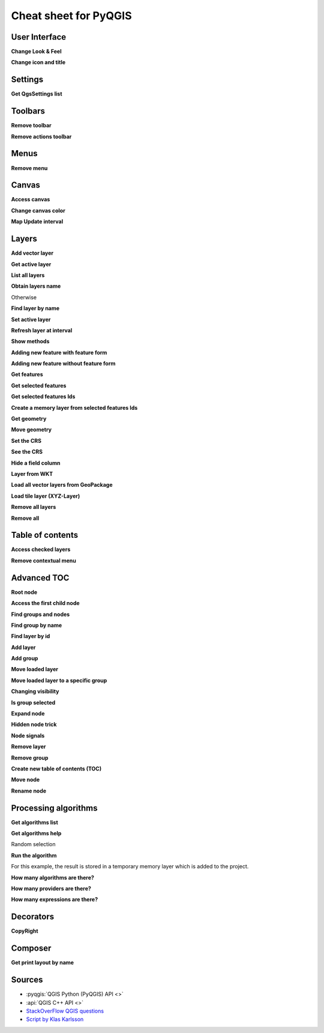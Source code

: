 .. _cheat-sheet:

.. highlight:: python
   :linenothreshold: 5

.. testsetup:: cheat_sheet

    from qgis.PyQt.QtWidgets import (
        QToolBar,
    )

    from qgis.PyQt.QtCore import (
        QRectF,
    )

    from qgis.core import (
        QgsProject,
        QgsLayerTreeModel,
    )

    from qgis.gui import (
        QgsLayerTreeView,
    )

    iface = start_qgis()

    # Mock toolbar
    toolbar = QToolBar()
    for i in range(5):
        toolbar.addAction('action%s' % i)
    iface.attributesToolBar.return_value = toolbar


**********************
Cheat sheet for PyQGIS
**********************

.. only:: html

   .. contents::
      :local:

User Interface
==============


**Change Look & Feel**

.. testcode:: cheat_sheet

    from qgis.PyQt.QtWidgets import QApplication

    app = QApplication.instance()
    app.setStyleSheet(".QWidget {color: blue; background-color: yellow;}")
    # You can even read the stylesheet from a file
    with  open("testdata/file.qss") as qss_file_content:
        app.setStyleSheet(qss_file_content.read())

**Change icon and title**

.. testcode:: cheat_sheet

    from qgis.PyQt.QtGui import QIcon

    icon = QIcon("/path/to/logo/file.png")
    iface.mainWindow().setWindowIcon(icon)
    iface.mainWindow().setWindowTitle("My QGIS")

Settings
========

**Get QgsSettings list**

.. testcleanup:: cheat_sheet

    QgsSettings().clear()

.. testcode:: cheat_sheet

    from qgis.core import QgsSettings

    qs = QgsSettings()

    for k in sorted(qs.allKeys()):
        print (k)

.. testoutput:: cheat_sheet
  :hide:

  qgis/symbolsListGroupsIndex

Toolbars
========

**Remove toolbar**

.. testcode:: cheat_sheet

    toolbar = iface.helpToolBar()
    parent = toolbar.parentWidget()
    parent.removeToolBar(toolbar)

    # and add again
    parent.addToolBar(toolbar)

**Remove actions toolbar**


.. testcode:: cheat_sheet

    actions = iface.attributesToolBar().actions()
    iface.attributesToolBar().clear()
    iface.attributesToolBar().addAction(actions[4])
    iface.attributesToolBar().addAction(actions[3])

Menus
=====

**Remove menu**

.. testcode:: cheat_sheet

    # for example Help Menu
    menu = iface.helpMenu()
    menubar = menu.parentWidget()
    menubar.removeAction(menu.menuAction())

    # and add again
    menubar.addAction(menu.menuAction())

Canvas
======

**Access canvas**

.. testcode:: cheat_sheet

    canvas = iface.mapCanvas()

**Change canvas color**

.. testcode:: cheat_sheet

    from qgis.PyQt.QtCore import Qt

    iface.mapCanvas().setCanvasColor(Qt.black)
    iface.mapCanvas().refresh()

**Map Update interval**

.. testcode::

    from qgis.core import QgsSettings
    # Set milliseconds (150 milliseconds)
    QgsSettings().setValue("/qgis/map_update_interval", 150)

Layers
======

**Add vector layer**

.. testcode:: cheat_sheet

    layer = iface.addVectorLayer("testdata/airports.shp", "layer name you like", "ogr")
    if not layer or not layer.isValid():
        print("Layer failed to load!")

**Get active layer**

.. testcode:: cheat_sheet

    layer = iface.activeLayer()

**List all layers**

.. testcode::

    from qgis.core import QgsProject

    QgsProject.instance().mapLayers().values()

**Obtain layers name**

.. testcode:: cheat_sheet

    from qgis.core import QgsVectorLayer
    layer = layer = QgsVectorLayer("Point?crs=EPSG:4326", "layer name you like", "memory")
    QgsProject.instance().addMapLayer(layer)

    layers_names = []
    for layer in QgsProject.instance().mapLayers().values():
        layers_names.append(layer.name())

    print("layers TOC = {}".format(layers_names))

.. testoutput:: cheat_sheet

   layers TOC = ['layer name you like']

Otherwise

.. testcode:: cheat_sheet

    layers_names = [layer.name() for layer in QgsProject.instance().mapLayers().values()]
    print("layers TOC = {}".format(layers_names))

.. testoutput:: cheat_sheet

   layers TOC = ['layer name you like']

**Find layer by name**

.. testcode:: cheat_sheet

    from qgis.core import QgsProject

    layer = QgsProject.instance().mapLayersByName("layer name you like")[0]
    print(layer.name())

.. testoutput:: cheat_sheet

   layer name you like

**Set active layer**

.. testcode:: cheat_sheet

    from qgis.core import QgsProject

    layer = QgsProject.instance().mapLayersByName("layer name you like")[0]
    iface.setActiveLayer(layer)

**Refresh layer at interval**

.. testcode:: cheat_sheet

    from qgis.core import QgsProject

    layer = QgsProject.instance().mapLayersByName("layer name you like")[0]
    # Set seconds (5 seconds)
    layer.setAutoRefreshInterval(5000)
    # Enable auto refresh
    layer.setAutoRefreshEnabled(True)

**Show methods**

.. testcode:: cheat_sheet

    dir(layer)

**Adding new feature with feature form**

.. testcode:: cheat_sheet

    from qgis.core import QgsFeature, QgsGeometry

    feat = QgsFeature()
    geom = QgsGeometry()
    feat.setGeometry(geom)
    feat.setFields(layer.fields())

    iface.openFeatureForm(layer, feat, False)

**Adding new feature without feature form**


.. testcode:: cheat_sheet

    from qgis.core import QgsGeometry, QgsPointXY, QgsFeature

    pr = layer.dataProvider()
    feat = QgsFeature()
    feat.setGeometry(QgsGeometry.fromPointXY(QgsPointXY(10,10)))
    pr.addFeatures([feat])

**Get features**

.. testcode:: cheat_sheet

    for f in layer.getFeatures():
        print (f)

.. testoutput:: cheat_sheet

    <qgis._core.QgsFeature object at 0x7f45cc64b678>

**Get selected features**

.. testcode:: cheat_sheet

    for f in layer.selectedFeatures():
        print (f)

**Get selected features Ids**

.. testcode:: cheat_sheet

    selected_ids = layer.selectedFeatureIds()
    print(selected_ids)

.. testoutput:: cheat_sheet
   :hide:

   []

**Create a memory layer from selected features Ids**

.. testcode:: cheat_sheet

    from qgis.core import QgsFeatureRequest

    memory_layer = layer.materialize(QgsFeatureRequest().setFilterFids(layer.selectedFeatureIds()))
    QgsProject.instance().addMapLayer(memory_layer)

**Get geometry**

.. testcode:: cheat_sheet

    # Point layer
    for f in layer.getFeatures():
        geom = f.geometry()
        print ('%f, %f' % (geom.asPoint().y(), geom.asPoint().x()))

.. testoutput:: cheat_sheet

    10.000000, 10.000000

**Move geometry**


.. testcode:: cheat_sheet

    from qgis.core import QgsFeature, QgsGeometry
    poly = QgsFeature()
    geom = QgsGeometry.fromWkt("POINT(7 45)")
    geom.translate(1, 1)
    poly.setGeometry(geom)
    print(poly.geometry())

.. testoutput:: cheat_sheet

    <QgsGeometry: Point (8 46)>

**Set the CRS**

.. testcode:: cheat_sheet

    from qgis.core import QgsProject, QgsCoordinateReferenceSystem

    for layer in QgsProject.instance().mapLayers().values():
        layer.setCrs(QgsCoordinateReferenceSystem('EPSG:4326'))

**See the CRS**

.. testcode:: cheat_sheet

    from qgis.core import QgsProject

    for layer in QgsProject.instance().mapLayers().values():
        crs = layer.crs().authid()
        layer.setName('{} ({})'.format(layer.name(), crs))

**Hide a field column**

.. testcode:: cheat_sheet

    from qgis.core import QgsEditorWidgetSetup

    def fieldVisibility (layer,fname):
        setup = QgsEditorWidgetSetup('Hidden', {})
        for i, column in enumerate(layer.fields()):
            if column.name()==fname:
                layer.setEditorWidgetSetup(idx, setup)
                break
            else:
                continue

**Layer from WKT**

.. testcode:: cheat_sheet

    from qgis.core import QgsVectorLayer, QgsFeature, QgsGeometry, QgsProject

    layer = QgsVectorLayer('Polygon?crs=epsg:4326', 'Mississippi', 'memory')
    pr = layer.dataProvider()
    poly = QgsFeature()
    geom = QgsGeometry.fromWkt("POLYGON ((-88.82 34.99,-88.0934.89,-88.39 30.34,-89.57 30.18,-89.73 31,-91.63 30.99,-90.8732.37,-91.23 33.44,-90.93 34.23,-90.30 34.99,-88.82 34.99))")
    poly.setGeometry(geom)
    pr.addFeatures([poly])
    layer.updateExtents()
    QgsProject.instance().addMapLayers([layer])

**Load all vector layers from GeoPackage**

.. testcode:: cheat_sheet

    fileName = "testdata/sublayers.gpkg"
    layer = QgsVectorLayer(fileName, "test", "ogr")
    subLayers = layer.dataProvider().subLayers()

    for subLayer in subLayers:
        name = subLayer.split('!!::!!')[1]
        uri = "%s|layername=%s" % (fileName, name,)
        # Create layer
        sub_vlayer = QgsVectorLayer(uri, name, 'ogr')
        # Add layer to map
        QgsProject.instance().addMapLayer(sub_vlayer)

**Load tile layer (XYZ-Layer)**

.. testcode:: cheat_sheet

    from qgis.core import QgsRasterLayer, QgsProject

    def loadXYZ(url, name):
        rasterLyr = QgsRasterLayer("type=xyz&url=" + url, name, "wms")
        QgsProject.instance().addMapLayer(rasterLyr)

    urlWithParams = 'type=xyz&url=https://a.tile.openstreetmap.org/%7Bz%7D/%7Bx%7D/%7By%7D.png&zmax=19&zmin=0&crs=EPSG3857'
    loadXYZ(urlWithParams, 'OpenStreetMap')

**Remove all layers**

.. testcode:: cheat_sheet

    QgsProject.instance().removeAllMapLayers()

**Remove all**

.. testcode:: cheat_sheet

    QgsProject.instance().clear()

Table of contents
=================

**Access checked layers**

.. testcode:: cheat_sheet

    iface.mapCanvas().layers()

**Remove contextual menu**

.. testcode:: cheat_sheet

    ltv = iface.layerTreeView()
    mp = ltv.menuProvider()
    ltv.setMenuProvider(None)
    # Restore
    ltv.setMenuProvider(mp)

Advanced TOC
============

**Root node**

.. testcode:: cheat_sheet

    from qgis.core import QgsVectorLayer, QgsProject, QgsLayerTreeLayer

    root = QgsProject.instance().layerTreeRoot()
    node_group = root.addGroup("My Group")

    layer = QgsVectorLayer("Point?crs=EPSG:4326", "layer name you like", "memory")
    QgsProject.instance().addMapLayer(layer, False)

    node_group.addLayer(layer)

    print(root)
    print(root.children())

.. testoutput:: cheat_sheet
   :hide:

   <qgis._core.QgsLayerTree object at 0x7f068bbc0c18>
   [<qgis._core.QgsLayerTreeGroup object at 0x7f068bbc01f8>]

**Access the first child node**

.. testcode:: cheat_sheet

    from qgis.core import QgsLayerTreeGroup, QgsLayerTreeLayer, QgsLayerTree

    child0 = root.children()[0]
    print (child0.name())
    print (type(child0))
    print (isinstance(child0, QgsLayerTreeLayer))
    print (isinstance(child0.parent(), QgsLayerTree))

.. testoutput:: cheat_sheet

   My Group
   <class 'qgis._core.QgsLayerTreeGroup'>
   False
   True

**Find groups and nodes**

.. testcode:: cheat_sheet

   from qgis.core import QgsLayerTreeGroup, QgsLayerTreeLayer

   def get_group_layers(group):
      print('- group: ' + group.name())
      for child in group.children():
         if isinstance(child, QgsLayerTreeGroup):
            # Recursive call to get nested groups
            get_group_layers(child)
         else:
            print('  - layer: ' + child.name())


   root = QgsProject.instance().layerTreeRoot()
   for child in root.children():
      if isinstance(child, QgsLayerTreeGroup):
         get_group_layers(child)
      elif isinstance(child, QgsLayerTreeLayer):
         print ('- layer: ' + child.name())

.. testoutput:: cheat_sheet

    - group: My Group
      - layer: layer name you like


**Find group by name**

.. testcode:: cheat_sheet

    print (root.findGroup("My Group"))

.. testoutput:: cheat_sheet

    <qgis._core.QgsLayerTreeGroup object at 0x7fd75560cee8>

**Find layer by id**

.. testcode:: cheat_sheet

    print(root.findLayer(layer.id()))

.. testoutput:: cheat_sheet

    <qgis._core.QgsLayerTreeLayer object at 0x7f56087af288>

**Add layer**

.. testcode:: cheat_sheet

    from qgis.core import QgsVectorLayer, QgsProject

    layer1 = QgsVectorLayer("Point?crs=EPSG:4326", "layer name you like 2", "memory")
    QgsProject.instance().addMapLayer(layer1, False)
    node_layer1 = root.addLayer(layer1)
    # Remove it
    QgsProject.instance().removeMapLayer(layer1)

**Add group**

.. testcode:: cheat_sheet

    from qgis.core import QgsLayerTreeGroup

    node_group2 = QgsLayerTreeGroup("Group 2")
    root.addChildNode(node_group2)
    QgsProject.instance().mapLayersByName("layer name you like")[0]


**Move loaded layer**

.. testcode:: cheat_sheet

    layer = QgsProject.instance().mapLayersByName("layer name you like")[0]
    root = QgsProject.instance().layerTreeRoot()

    myLayer = root.findLayer(layer.id())
    myClone = myLayer.clone()
    parent = myLayer.parent()

    myGroup = root.findGroup("My Group")
    # Insert in first position
    myGroup.insertChildNode(0, myClone)

    parent.removeChildNode(myLayer)


**Move loaded layer to a specific group**

.. testcode:: cheat_sheet

    QgsProject.instance().addMapLayer(layer, False)

    root = QgsProject.instance().layerTreeRoot()
    myGroup = root.findGroup("My Group")
    myOriginalLayer = root.findLayer(layer.id())
    myLayer = myOriginalLayer.clone()
    myGroup.insertChildNode(0, myLayer)
    parent.removeChildNode(myOriginalLayer)

**Changing visibility**

.. testcode:: cheat_sheet

    myGroup.setItemVisibilityChecked(False)
    myLayer.setItemVisibilityChecked(False)

**Is group selected**

.. testcode:: cheat_sheet

    def isMyGroupSelected( groupName ):
        myGroup = QgsProject.instance().layerTreeRoot().findGroup( groupName )
        return myGroup in iface.layerTreeView().selectedNodes()

    print(isMyGroupSelected( 'my group name' ))

.. testoutput:: cheat_sheet

    False


**Expand node**

.. testcode:: cheat_sheet

    print(myGroup.isExpanded())
    myGroup.setExpanded(False)

.. testoutput:: cheat_sheet
   :hide:

   True

**Hidden node trick**

.. testcode:: cheat_sheet

    from qgis.core import QgsProject

    model = iface.layerTreeView().layerTreeModel()
    ltv = iface.layerTreeView()
    root = QgsProject.instance().layerTreeRoot()

    layer = QgsProject.instance().mapLayersByName('layer name you like')[0]
    node = root.findLayer( layer.id())

    index = model.node2index( node )
    ltv.setRowHidden( index.row(), index.parent(), True )
    node.setCustomProperty( 'nodeHidden', 'true')
    ltv.setCurrentIndex(model.node2index(root))

**Node signals**

.. testcode:: cheat_sheet

    def onWillAddChildren(node, indexFrom, indexTo):
        print ("WILL ADD", node, indexFrom, indexTo)

    def onAddedChildren(node, indexFrom, indexTo):
        print ("ADDED", node, indexFrom, indexTo)

    root.willAddChildren.connect(onWillAddChildren)
    root.addedChildren.connect(onAddedChildren)

.. testcode:: cheat_sheet
    :hide:

    root.willAddChildren.disconnect(onWillAddChildren)
    root.addedChildren.disconnect(onAddedChildren)

**Remove layer**

.. testcode:: cheat_sheet

    root.removeLayer(layer)

**Remove group**

.. testcode:: cheat_sheet

    root.removeChildNode(node_group2)

**Create new table of contents (TOC)**

.. testcode:: cheat_sheet

    root = QgsProject.instance().layerTreeRoot()
    model = QgsLayerTreeModel(root)
    view = QgsLayerTreeView()
    view.setModel(model)
    view.show()


**Move node**

.. testcode:: cheat_sheet

    cloned_group1 = node_group.clone()
    root.insertChildNode(0, cloned_group1)
    root.removeChildNode(node_group)


**Rename node**

.. testcode:: cheat_sheet
    :hide:

    node_layer1 = cloned_group1.children()[0]

.. testcode:: cheat_sheet

    cloned_group1.setName("Group X")
    node_layer1.setName("Layer X")


Processing algorithms
=====================

**Get algorithms list**

.. testcode:: cheat_sheet

    from qgis.core import QgsApplication

    for alg in QgsApplication.processingRegistry().algorithms():
        if 'buffer' == alg.name():
            print("{}:{} --> {}".format(alg.provider().name(), alg.name(), alg.displayName()))

.. testoutput:: cheat_sheet

    QGIS (native c++):buffer --> Buffer


**Get algorithms help**

Random selection

.. testcode:: cheat_sheet

    from qgis import processing
    processing.algorithmHelp("native:buffer")

.. testoutput:: cheat_sheet

    ...

**Run the algorithm**

For this example, the result is stored in a temporary memory layer
which is added to the project.

.. testcode:: cheat_sheet

    from qgis import processing
    result = processing.run("native:buffer", {'INPUT': layer, 'OUTPUT': 'memory:'})
    QgsProject.instance().addMapLayer(result['OUTPUT'])

.. testoutput:: cheat_sheet

    Processing(0): Results: {'OUTPUT': 'output_d27a2008_970c_4687_b025_f057abbd7319'}

**How many algorithms are there?**

.. testcode:: cheat_sheet

    len(QgsApplication.processingRegistry().algorithms())

**How many providers are there?**

.. testcode:: cheat_sheet

    from qgis.core import QgsApplication

    len(QgsApplication.processingRegistry().providers())

**How many expressions are there?**

.. testcode:: cheat_sheet

    from qgis.core import QgsExpression

    len(QgsExpression.Functions())

Decorators
==========

**CopyRight**

.. testcode:: cheat_sheet

    from qgis.PyQt.Qt import QTextDocument
    from qgis.PyQt.QtGui import QFont

    mQFont = "Sans Serif"
    mQFontsize = 9
    mLabelQString = "© QGIS 2019"
    mMarginHorizontal = 0
    mMarginVertical = 0
    mLabelQColor = "#FF0000"

    INCHES_TO_MM = 0.0393700787402 # 1 millimeter = 0.0393700787402 inches
    case = 2

    def add_copyright(p, text, xOffset, yOffset):
        p.translate( xOffset , yOffset  )
        text.drawContents(p)
        p.setWorldTransform( p.worldTransform() )

    def _on_render_complete(p):
        deviceHeight = p.device().height() # Get paint device height on which this painter is currently painting
        deviceWidth  = p.device().width() # Get paint device width on which this painter is currently painting
        # Create new container for structured rich text
        text = QTextDocument()
        font = QFont()
        font.setFamily(mQFont)
        font.setPointSize(int(mQFontsize))
        text.setDefaultFont(font)
        style = "<style type=\"text/css\"> p {color: " + mLabelQColor + "}</style>"
        text.setHtml( style + "<p>" + mLabelQString + "</p>" )
        # Text Size
        size = text.size()

        # RenderMillimeters
        pixelsInchX  = p.device().logicalDpiX()
        pixelsInchY  = p.device().logicalDpiY()
        xOffset  = pixelsInchX  * INCHES_TO_MM * int(mMarginHorizontal)
        yOffset  = pixelsInchY  * INCHES_TO_MM * int(mMarginVertical)

        # Calculate positions
        if case == 0:
            # Top Left
            add_copyright(p, text, xOffset, yOffset)

        elif case == 1:
            # Bottom Left
            yOffset = deviceHeight - yOffset - size.height()
            add_copyright(p, text, xOffset, yOffset)

        elif case == 2:
            # Top Right
            xOffset  = deviceWidth  - xOffset - size.width()
            add_copyright(p, text, xOffset, yOffset)

        elif case == 3:
            # Bottom Right
            yOffset  = deviceHeight - yOffset - size.height()
            xOffset  = deviceWidth  - xOffset - size.width()
            add_copyright(p, text, xOffset, yOffset)

        elif case == 4:
            # Top Center
            xOffset = deviceWidth / 2
            add_copyright(p, text, xOffset, yOffset)

        else:
            # Bottom Center
            yOffset = deviceHeight - yOffset - size.height()
            xOffset = deviceWidth / 2
            add_copyright(p, text, xOffset, yOffset)

    # Emitted when the canvas has rendered
    iface.mapCanvas().renderComplete.connect(_on_render_complete)
    # Repaint the canvas map
    iface.mapCanvas().refresh()

Composer
==========

**Get print layout by name**

.. testcode:: cheat_sheet

    composerTitle = 'MyComposer' # Name of the composer

    project = QgsProject.instance()
    projectLayoutManager = project.layoutManager()
    layout = projectLayoutManager.layoutByName(composerTitle)

Sources
=======

* :pyqgis:`QGIS Python (PyQGIS) API <>`
* :api:`QGIS C++ API <>`
* `StackOverFlow QGIS questions <https://stackoverflow.com/questions/tagged/qgis>`_
* `Script by Klas Karlsson <https://raw.githubusercontent.com/klakar/QGIS_resources/master/collections/Geosupportsystem/python/qgis_basemaps.py>`_
